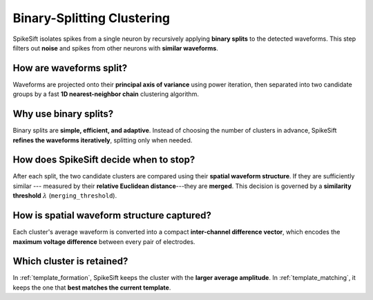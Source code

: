 .. _binary_splitting_clustering:

Binary-Splitting Clustering
===========================

SpikeSift isolates spikes from a single neuron by recursively applying **binary splits** to the detected waveforms.  
This step filters out **noise** and spikes from other neurons with **similar waveforms**.

How are waveforms split?
------------------------

Waveforms are projected onto their **principal axis of variance** using power iteration,  
then separated into two candidate groups by a fast **1D nearest-neighbor chain** clustering algorithm.

Why use binary splits?
----------------------

Binary splits are **simple, efficient, and adaptive**.  
Instead of choosing the number of clusters in advance, SpikeSift **refines the waveforms iteratively**, splitting only when needed.

How does SpikeSift decide when to stop?
---------------------------------------

After each split, the two candidate clusters are compared using their **spatial waveform structure**.  
If they are sufficiently similar --- measured by their **relative Euclidean distance**---they are **merged**.  
This decision is governed by a **similarity threshold** :math:`\lambda` (``merging_threshold``).

How is spatial waveform structure captured?
-------------------------------------------

Each cluster's average waveform is converted into a compact **inter-channel difference vector**,  
which encodes the **maximum voltage difference** between every pair of electrodes.

Which cluster is retained?
--------------------------

In :ref:`template_formation`, SpikeSift keeps the cluster with the **larger average amplitude**.  
In :ref:`template_matching`, it keeps the one that **best matches the current template**.
